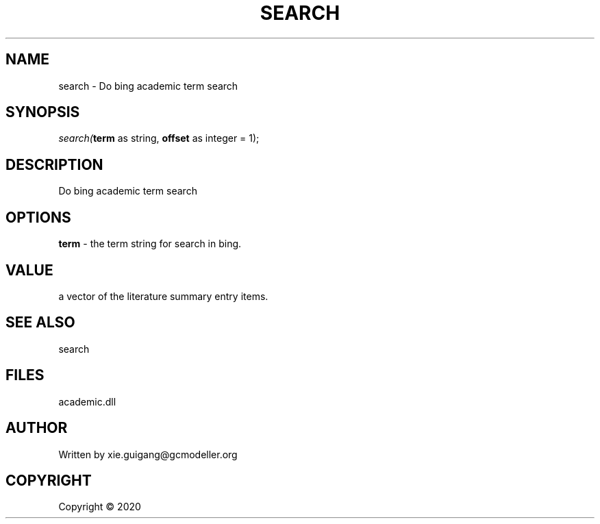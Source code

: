 .\" man page create by R# package system.
.TH SEARCH 4 2000-01-01 "search" "search"
.SH NAME
search \- Do bing academic term search
.SH SYNOPSIS
\fIsearch(\fBterm\fR as string, 
\fBoffset\fR as integer = 1);\fR
.SH DESCRIPTION
.PP
Do bing academic term search
.PP
.SH OPTIONS
.PP
\fBterm\fB \fR\- the term string for search in bing.
.PP
.SH VALUE
.PP
a vector of the literature summary entry items.
.PP
.SH SEE ALSO
search
.SH FILES
.PP
academic.dll
.PP
.SH AUTHOR
Written by xie.guigang@gcmodeller.org
.SH COPYRIGHT
Copyright ©  2020
